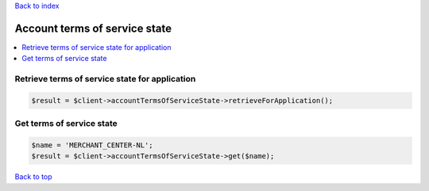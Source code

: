 .. _top:
.. title:: Account terms of service state

`Back to index <index.rst>`_

==============================
Account terms of service state
==============================

.. contents::
    :local:


Retrieve terms of service state for application
```````````````````````````````````````````````

.. code-block:: php
    
    $result = $client->accountTermsOfServiceState->retrieveForApplication();


Get terms of service state
``````````````````````````

.. code-block:: php
    
    $name = 'MERCHANT_CENTER-NL';
    $result = $client->accountTermsOfServiceState->get($name);


`Back to top <#top>`_